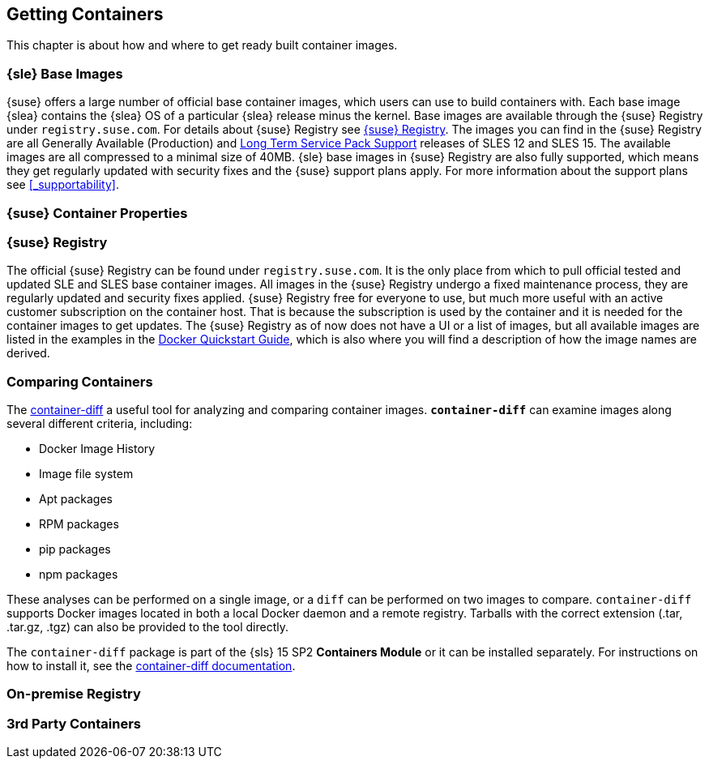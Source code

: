 
== Getting Containers

This chapter is about how and where to get ready built container images.


=== {sle} Base Images

{suse} offers a large number of official base container images, which users can use to build containers with. Each base image {slea} contains the {slea} OS of a particular {slea} release minus the kernel. Base images are available through the {suse} Registry under `registry.suse.com`. For details about {suse} Registry see <<_suse_registry>>. The images you can find in the {suse} Registry are all Generally Available (Production) and link:https://www.suse.com/products/long-term-service-pack-support/[Long Term Service Pack Support] releases of SLES 12 and SLES 15. The available images are all compressed to a minimal size of 40MB. {sle} base images in {suse} Registry are also fully supported, which means they get regularly updated with security fixes and the {suse} support plans apply. For more information about the support plans see <<_supportability>>.

=== {suse} Container Properties

[[_suse_registry]]
=== {suse} Registry

The official {suse} Registry can be found under `registry.suse.com`. It is the only place from which to pull official tested and updated SLE and SLES base container images. All images in the {suse} Registry undergo a fixed maintenance process, they are regularly updated and security fixes applied.
{suse} Registry free for everyone to use, but much more useful with an active customer subscription on the container host.
That is because the subscription is used by the container and it is needed for the container images to get updates.
The {suse} Registry as of now does not have a UI or a list of images, but all available images are listed in the examples in the
link:https://documentation.suse.com/sles/15-SP1/single-html/SLES-dockerquick/#Building-Pre-build-Images[Docker Quickstart Guide],
which is also where you will find a description of how the image names are derived.


=== Comparing Containers

The link:https://github.com/GoogleContainerTools/container-diff#container-diff[container-diff]
a useful tool for analyzing and comparing container images.
*`container-diff`* can examine images along several different criteria, including:

* Docker Image History
* Image file system
* Apt packages
* RPM packages
* pip packages
* npm packages

These analyses can be performed on a single image, or a `diff` can be performed on two images to compare.
`container-diff` supports Docker images located in both a local Docker daemon and a remote registry.
Tarballs with the correct extension (.tar, .tar.gz, .tgz) can also be provided to the tool directly.

The `container-diff` package is part of the {sls} 15 SP2 *Containers Module* or it can be installed separately.
For instructions on how to install it,
see the link:https://github.com/GoogleContainerTools/container-diff#installation[container-diff documentation].


=== On-premise Registry

=== 3rd Party Containers
